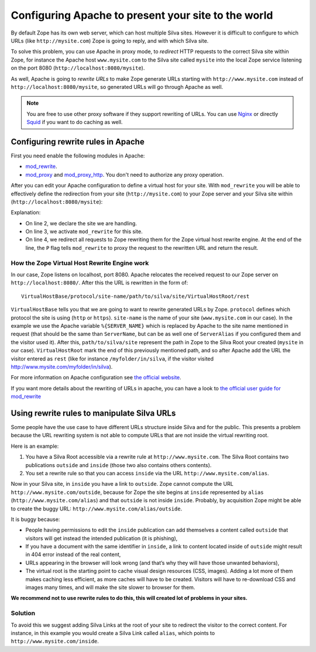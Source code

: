 Configuring Apache to present your site to the world
====================================================

By default Zope has its own web server, which can host multiple Silva
sites. However it is difficult to configure to which URLs (like
``http://mysite.com``) Zope is going to reply, and with which Silva site.

To solve this problem, you can use Apache in proxy mode, to *redirect*
HTTP requests to the correct Silva site within Zope, for instance the
Apache host ``www.mysite.com`` to the Silva site called ``mysite``
into the local Zope service listening on the port 8080
(``http://localhost:8080/mysite``).

As well, Apache is going to *rewrite URLs* to make Zope generate URLs
starting with ``http://www.mysite.com`` instead of
``http://localhost:8080/mysite``, so generated URLs will go through Apache
as well.


.. note:: You are free to use other proxy software if they support
  rewriting of URLs. You can use `Nginx`_ or directly `Squid`_ if you
  want to do caching as well.

Configuring rewrite rules in Apache
-----------------------------------

First you need enable the following modules in Apache:

- `mod_rewrite`_.

- `mod_proxy`_ and `mod_proxy_http`_. You don't need to authorize any
  proxy operation.

After you can edit your Apache configuration to define a virtual host
for your site. With ``mod_rewrite`` you will be able to effectively
define the redirection from your site (``http://mysite.com``) to your Zope
server and your Silva site within (``http://localhost:8080/mysite``):

.. code-block:: apache
   :linenos:

   <VirtualHost *:80>
     ServerName www.mysite.com
     RewriteEngine On
     RewriteRule ^/(.*) http://localhost:8080/VirtualHostBase/http/%{SERVER_NAME}:80/mysite/VirtualHostRoot/$1 [L,P]
   </VirtualHost>

Explanation:

- On line 2, we declare the site we are handling.

- On line 3, we activate ``mod_rewrite`` for this site.

- On line 4, we redirect all requests to Zope rewriting them for the
  Zope virtual host rewrite engine. At the end of the line, the ``P``
  flag tells ``mod_rewrite`` to proxy the request to the rewritten URL
  and return the result.

.. _zope-virtual_host_monster:

How the Zope Virtual Host Rewrite Engine work
~~~~~~~~~~~~~~~~~~~~~~~~~~~~~~~~~~~~~~~~~~~~~

In our case, Zope listens on localhost, port 8080. Apache relocates
the received request to our Zope server on
``http://localhost:8080/``. After this the URL is rewritten in the
form of::

  VirtualHostBase/protocol/site-name/path/to/silva/site/VirtualHostRoot/rest

``VirtualHostBase`` tells you that we are going to want to rewrite
generated URLs by Zope. ``protocol`` defines which protocol the site
is using (``http`` or ``https``). ``site-name`` is the name of your
site (``www.mysite.com`` in our case). In the example we use the
Apache variable ``%{SERVER_NAME}`` which is replaced by Apache to the
site name mentioned in request (that should be the same than
``ServerName``, but can be as well one of ``ServerAlias`` if you
configured them and the visitor used it). After this,
``path/to/silva/site`` represent the path in Zope to the Silva Root
your created (``mysite`` in our case). ``VirtualHostRoot`` mark the
end of this previously mentioned path, and so after Apache add the URL
the visitor entered as ``rest`` (like for instance
``/myfolder/in/silva``, if the visitor visited
http://www.mysite.com/myfolder/in/silva).

For more information on Apache configuration see `the official website
<http://httpd.apache.org/docs>`_.

If you want more details about the rewriting of URLs in apache, you
can have a look to `the official user guide for mod_rewrite
<http://httpd.apache.org/docs/2.2/rewrite/>`_


Using rewrite rules to manipulate Silva URLs
--------------------------------------------

Some people have the use case to have different URLs structure inside
Silva and for the public.  This presents a problem because the URL
rewriting system is not able to compute URLs that are not inside the
virtual rewriting root.

Here is an example:

1. You have a Silva Root accessible via a rewrite rule at
   ``http://www.mysite.com``. The Silva Root contains two publications
   ``outside`` and ``inside`` (those two also contains others contents).

2. You set a rewrite rule so that you can access ``inside`` via the URL
   ``http://www.mysite.com/alias``.

Now in your Silva site, in ``inside`` you have a link to
``outside``. Zope cannot compute the URL
``http://www.mysite.com/outside``, because for Zope the site begins at
``inside`` represented by ``alias`` (``http://www.mysite.com/alias``)
and that ``outside`` is not inside ``inside``. Probably, by
acquisition Zope might be able to create the buggy URL:
``http://www.mysite.com/alias/outside``.

It is buggy because:

- People having permissions to edit the ``inside`` publication can add
  themselves a content called ``outside`` that visitors will get instead
  the intended publication (it is phishing),

- If you have a document with the same identifier in ``inside``, a link
  to content located inside of ``outside`` might result in 404 error
  instead of the real content,

- URLs appearing in the browser will look wrong (and that’s why they
  will have those unwanted behaviors),

- The virtual root is the starting point to cache visual design
  resources (CSS, images). Adding a lot more of them makes caching
  less efficient, as more caches will have to be created. Visitors
  will have to re-download CSS and images many times, and will make
  the site slower to browser for them.

**We recommend not to use rewrite rules to do this, this will created lot of problems in your sites.**


Solution
~~~~~~~~

To avoid this we suggest adding Silva Links at the root of your site
to redirect the visitor to the correct content. For instance, in this
example you would create a Silva Link called ``alias``, which points
to ``http://www.mysite.com/inside``.


.. _Nginx: http://nginx.org/
.. _Squid: http://www.squid-cache.org/
.. _mod_proxy: http://httpd.apache.org/docs/2.2/mod/mod_proxy.html
.. _mod_proxy_http: http://httpd.apache.org/docs/2.2/mod/mod_proxy_http.html
.. _mod_rewrite: http://httpd.apache.org/docs/2.2/mod/mod_rewrite.html
